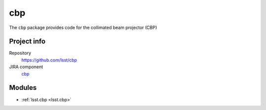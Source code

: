 .. _cbp-package:

###
cbp
###

The ``cbp`` package provides code for the collimated beam projector (CBP)

Project info
============

Repository
   https://github.com/lsst/cbp

JIRA component
   `cbp <https://jira.lsstcorp.org/issues/?jql=project%20%3D%20DM%20AND%20component%20%3D%20cbp>`_

Modules
=======

- :ref:`lsst.cbp <lsst.cbp>`
